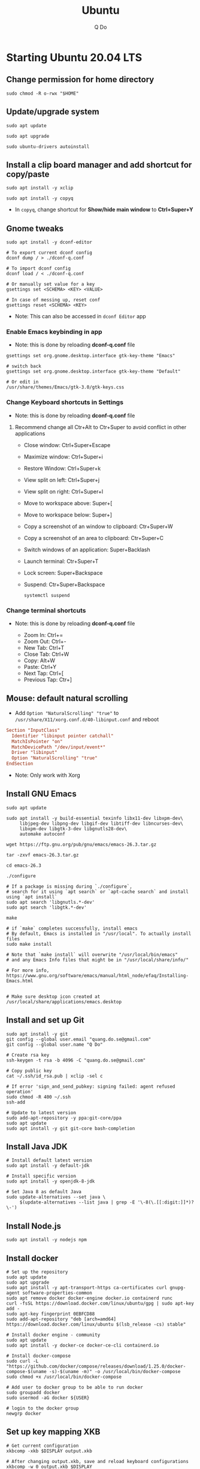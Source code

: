 #+STARTUP: showall hidestars
#+TITLE: Ubuntu
#+AUTHOR: Q Do

* Starting Ubuntu 20.04 LTS

** Change permission for home directory

   #+begin_src shell
     sudo chmod -R o-rwx "$HOME"
   #+end_src

** Update/upgrade system

   #+begin_src shell
     sudo apt update

     sudo apt upgrade

     sudo ubuntu-drivers autoinstall
   #+end_src

** Install a clip board manager and add shortcut for copy/paste

   #+begin_src shell
     sudo apt install -y xclip

     sudo apt install -y copyq
   #+end_src

   - In =copyq=, change shortcut for *Show/hide main window* to *Ctrl+Super+Y*

** Gnome tweaks

   #+begin_src shell
     sudo apt install -y dconf-editor

     # To export current dconf config
     dconf dump / > ./dconf-q.conf

     # To import dconf config
     dconf load / < ./dconf-q.conf

     # Or manually set value for a key
     gsettings set <SCHEMA> <KEY> <VALUE>

     # In case of messing up, reset conf
     gsettings reset <SCHEMA> <KEY>
   #+end_src

   - Note: This can also be accessed in =dconf Editor= app

*** Enable Emacs keybinding in app

    - Note: this is done by reloading *dconf-q.conf* file

    #+begin_src shell
     gsettings set org.gnome.desktop.interface gtk-key-theme "Emacs"

     # switch back
     gsettings set org.gnome.desktop.interface gtk-key-theme "Default"

     # Or edit in
     /usr/share/themes/Emacs/gtk-3.0/gtk-keys.css
    #+end_src

*** Change Keyboard shortcuts in Settings

    - Note: this is done by reloading *dconf-q.conf* file

**** Recommend change all Ctr+Alt to Ctr+Super to avoid conflict in other applications
     - Close window: Ctrl+Super+Escape
     - Maximize window: Ctrl+Super+i
     - Restore Window: Ctrl+Super+k
     - View split on left: Ctrl+Super+j
     - View split on right: Ctrl+Super+l
     - Move to workspace above: Super+[
     - Move to workspace below: Super+]
     - Copy a screenshot of an window to clipboard: Ctr+Super+W
     - Copy a screenshot of an area to clipboard: Ctr+Super+C
     - Switch windows of an application: Super+Backlash
     - Launch terminal: Ctr+Super+T
     - Lock screen: Super+Backspace
     - Suspend: Ctr+Super+Backspace
       #+begin_src shell
         systemctl suspend
       #+end_src

*** Change terminal shortcuts

    - Note: this is done by reloading *dconf-q.conf* file

      - Zoom In: Ctrl+=
      - Zoom Out: Ctrl+-
      - New Tab: Ctrl+T
      - Close Tab: Ctrl+W
      - Copy: Alt+W
      - Paste: Ctrl+Y
      - Next Tap: Ctrl+[
      - Previous Tap: Ctr+]

** Mouse: default natural scrolling

   - Add =Option "NaturalScrolling" "true"= to =/usr/share/X11/xorg.conf.d/40-libinput.conf= and reboot

   #+begin_src conf
     Section "InputClass"
       Identifier "libinput pointer catchall"
       MatchIsPointer "on"
       MatchDevicePath "/dev/input/event*"
       Driver "libinput"
       Option "NaturalScrolling" "true"
     EndSection
   #+end_src

   - Note: Only work with Xorg

** Install GNU Emacs

   #+begin_src shell
     sudo apt update

     sudo apt install -y build-essential texinfo libx11-dev libxpm-dev\
          libjpeg-dev libpng-dev libgif-dev libtiff-dev libncurses-dev\
          libxpm-dev libgtk-3-dev libgnutls28-dev\
          automake autoconf

     wget https://ftp.gnu.org/pub/gnu/emacs/emacs-26.3.tar.gz

     tar -zxvf emacs-26.3.tar.gz

     cd emacs-26.3

     ./configure

     # If a package is missing during `./configure`,
     # search for it using `apt search` or `apt-cache search` and install using `apt install`
     sudo apt search 'libgnutls.*-dev'
     sudo apt search 'libgtk.*-dev'

     make

     # if `make` completes successfully, install emacs
     # By default, Emacs is installed in "/usr/local". To actually install files
     sudo make install

     # Note that `make install` will overwrite "/usr/local/bin/emacs"
     # and any Emacs Info files that might be in "/usr/local/share/info/"

     # For more info, https://www.gnu.org/software/emacs/manual/html_node/efaq/Installing-Emacs.html


     # Make sure desktop icon created at /usr/local/share/applications/emacs.desktop
   #+end_src

** Install and set up Git

   #+begin_src shell
     sudo apt install -y git
     git config --global user.email "quang.do.se@gmail.com"
     git config --global user.name "Q Do"

     # Create rsa key
     ssh-keygen -t rsa -b 4096 -C "quang.do.se@gmail.com"

     # Copy public key
     cat ~/.ssh/id_rsa.pub | xclip -sel c

     # If error 'sign_and_send_pubkey: signing failed: agent refused operation'
     sudo chmod -R 400 ~/.ssh
     ssh-add

     # Update to latest version
     sudo add-apt-repository -y ppa:git-core/ppa
     sudo apt update
     sudo apt install -y git git-core bash-completion
   #+end_src

** Install Java JDK

   #+begin_src shell
     # Install default latest version
     sudo apt install -y default-jdk

     # Install specific version
     sudo apt install -y openjdk-8-jdk

     # Set Java 8 as default Java
     sudo update-alternatives --set java \
          $(update-alternatives --list java | grep -E '\-8(\.[[:digit:]]*)?\-')
   #+end_src

** Install Node.js

   #+begin_src shell
     sudo apt install -y nodejs npm
   #+end_src

** Install docker

   #+begin_src shell
     # Set up the repository
     sudo apt update
     sudo apt upgrade
     sudo apt install -y apt-transport-https ca-certificates curl gnupg-agent software-properties-common
     sudo apt remove docker docker-engine docker.io containerd runc
     curl -fsSL https://download.docker.com/linux/ubuntu/gpg | sudo apt-key add -
     sudo apt-key fingerprint 0EBFCD88
     sudo add-apt-repository "deb [arch=amd64] https://download.docker.com/linux/ubuntu $(lsb_release -cs) stable"

     # Install docker engine - community
     sudo apt update
     sudo apt install -y docker-ce docker-ce-cli containerd.io

     # Install docker-compose
     sudo curl -L "https://github.com/docker/compose/releases/download/1.25.0/docker-compose-$(uname -s)-$(uname -m)" -o /usr/local/bin/docker-compose
     sudo chmod +x /usr/local/bin/docker-compose

     # Add user to docker group to be able to run docker
     sudo groupadd docker
     sudo usermod -aG docker ${USER}

     # login to the docker group
     newgrp docker
   #+end_src

** Set up key mapping XKB

   #+begin_src shell
     # Get current configuration
     xkbcomp -xkb $DISPLAY output.xkb

     # After changing output.xkb, save and reload keyboard configurations
     xkbcomp -w 0 output.xkb $DISPLAY

     # See real live mapping
     xev
   #+end_src

   - Navigation:
     - up
     - down
     - left
     - right
     - page
     - up
     - page
     - down
     - home
     - end
     - Atl-F -> Alt-right
     - Alt-B -> Alt-left

   - Modifiers:
     - Caplocks -> Control
     - Enter -> Control
     - Control-M -> Enter

   - To avoid issue with xkb reset after suspend or wake up from suspense
     - Change xkb directly in `/usr/share/X11/xkb/`

** Open Terminal on start up

   - Press the Super key (windows key).
   - Type "Startup Applications"
   - Click on the Startup Applications option
   - Click "Add"
   - In the "name" field, type "Terminal"
   - In the "command" field, type "gnome-terminal --full-screen"
   - Click "Add"

** Clean up

   #+begin_src shell
     rm -rf /var/lib/apt/lists/*
   #+end_src

** Add user

   #+begin_src shell
     # Add new user
     sudo adduser [username]

     # Add user to sudo group
     usermod -aG sudo [username]

     # Delete user
     sudo deluser --remove-home [username]

     # Enable root password
     sudo passwd root

     # Disable root account
     sudo passed -dl root
   #+end_src

** Setting telex

   #+begin_src shell
     # install unikey
     sudo apt install -y ibus-unikey

     ibus-daemon -Rd

     im-config

     # choose "Intelligent Input Bus" and restart

     # Go to "Region & Language" in Settings and search for Unikey
   #+end_src

** Graphics card

*** Check which graphics card is being used

    #+begin_src shell
      lspci -k | grep -A 2 -i "VGA"

      lshw -C video

      prime-select query
    #+end_src

*** Install drivers

    #+begin_src shell
      # Update to latest drivers
      sudo ubuntu-drivers autoinstall

      sudo ubuntu-drivers devices

      # Check which driver is recommended and install
      sudo apt install -y <driver>
    #+end_src

*** Switch graphics card

    #+begin_src shell
      # Switch to Intel graphics card
      sudo prime-select intel

      # Switch to Nvidia graphics card
      sudo prime-select nvidia

      # Open Nvidia UI settings
      nvidia-settings
    #+end_src

*** Uninstall Nvidia Drivers
    #+begin_src sh
      sudo apt-get remove --purge nvidia-* -y
    #+end_src

** Install JDK

   #+begin_src shell
     sudo apt install -y default-jdk
   #+end_src

** Google Chrome

   #+begin_src shell
     wget -q -O - https://dl-ssl.google.com/linux/linux_signing_key.pub | sudo apt-key add -

     sudo sh -c 'echo "deb http://dl.google.com/linux/chrome/deb/ stable main" >> /etc/apt/sources.list.d/google-chrome.list'

     sudo apt update

     sudo apt install -y google-chrome-stable # --only-upgrade for upgrade

     sudo apt install -y libnss3

     # kill old hidden chrome processes
     sudo pkill -15 google-chrome
     sudo pkill -15 chrome

     # -15 is SIGTERM signal. Use below command a complete list
     kill -l
   #+end_src

*** Turn off network cache that automatically adds =.com= and =www.= to url

    - Go to Chrome
    - Click *F12*
    - Go to *Network* tab
    - Choose *Disable cache*

** Firefox

*** Adjust smooth scrolling
    - Type =about:config= in address bar
    - Set =mousewheel.min_line_scroll_amount= to 100. This will change the step of the scrolling
    - Set =general.smoothScroll.mouseWheel.durationMaxMS= to 600
    - Set =general.smoothScroll.mouseWheel.durationMinMS= to 400

** Bluetooth update

   #+begin_src shell
     sudo add-apt-repository ppa:bluetooth/bluez
     sudo apt install -y bluez
   #+end_src

** Install OpenConnect VPN

   #+begin_src shell
     sudo apt install -y openconnect

     sudo openconnect -b [vpn.mydomain.com] -u [username] --authgroup [AdminVPN]
   #+end_src

** Some utility tools

   #+begin_src shell
     # Install autokey-gtk - great tool for key binding in Xorg
     sudo apt install -y autokey-gtk


     # Install locate
     sudo apt install -y mlocate


     # Install python
     sudo apt install -y python3-pip


     # PDF viewer
     sudo apt install -y evince


     # tree ls
     sudo apt install -y tree


     # CPU temp and fan speed
     sudo apt install -y lm-sensors


     # Nice version of top
     sudo npm install -y gtop -g


     # Nice version of top
     sudo apt install -y htop


     # JSON parser
     sudo apt install -y jq


     # Image editor
     sudo apt install -y gimp


     # Ulauncher for quick search
     sudo add-apt-repository -y ppa:agornostal/ulauncher
     sudo apt update
     sudo apt install -y ulauncher


     # Install music/video player
     sudo add-apt-repository -y ppa:rvm/smplayer
     sudo apt update
     sudo apt install -y mpv mplayer smplayer smplayer-themes smplayer-skins


     # Ag search
     sudo apt install -y silversearcher-ag


     # Virtual Box
     sudo apt remove --purge virtualbox-6.1

     sudo sh -c 'echo "deb [arch=amd64] https://download.virtualbox.org/virtualbox/debian <ubuntu-dist> contrib" >> /etc/apt/sources.list'

     wget -q https://www.virtualbox.org/download/oracle_vbox_2016.asc -O- | sudo apt-key add -
     wget -q https://www.virtualbox.org/download/oracle_vbox.asc -O- | sudo apt-key add -

     # Verify fingerprint
     # gpg version 2 or later
     gpg --dry-run --quiet --import --import-options import-show oracle_vbox_2016.asc | awk 'NR==2 {print $1}' | sed 's/.\{4\}/& /g'

     sudo apt update
     sudo apt install -y virtualbox-6.1

     # Then download and install virtualbox extension package from the website https://www.virtualbox.org/wiki/


     # pdflatex
     sudo apt install -y texlive-latex-base texlive-fonts-recommended texlive-fonts-extra texlive-latex-extra


     # cheese - take photos and videos with your webcam
     sudo apt install -y cheese


     # Native antivirus
     sudo apt install -y clamav


     # exFAT drive support
     sudo apt install -y exfat-fuse exfat-utils


     # Remove package
     sudo apt remove --purge <package>


     # Remove unused packages
     sudo apt autoremove
   #+end_src

** Install nordvpn

   #+begin_src shell
     sh <(curl -sSf https://downloads.nordcdn.com/apps/linux/install.sh)

     # Add nordvpn group to your system
     sudo groupadd -r nordvpn

     # Add the <user account> you sign into Linux to the nordvpn group
     sudo gpasswd -a <username> nordvpn

     sudo systemctl enable --now nordvpnd.service

     nordvpn set cybersec on

     nordvpn set killswitch on

     nordvpn set autoconnect on
   #+end_src

** Gnome Extensions
   - If =Extensions= app is not available, install it:

     #+begin_src shell
      sudo apt install -y gnome-shell-extension-prefs
     #+end_src

   - Go to =Extensions= app
   - Disable =Desktop Icons=

** Hide top bar

   #+begin_src shell
      sudo apt install -y gnome-shell-extension-autohidetopbar
   #+end_src

   - Restart
   - Go to =Extensions= app or =Tweaks= app under =Extensions= tab
   - Enable =Hide Top Bar=

** Change Desktop and Lockscreen background

** Set up bash profile
